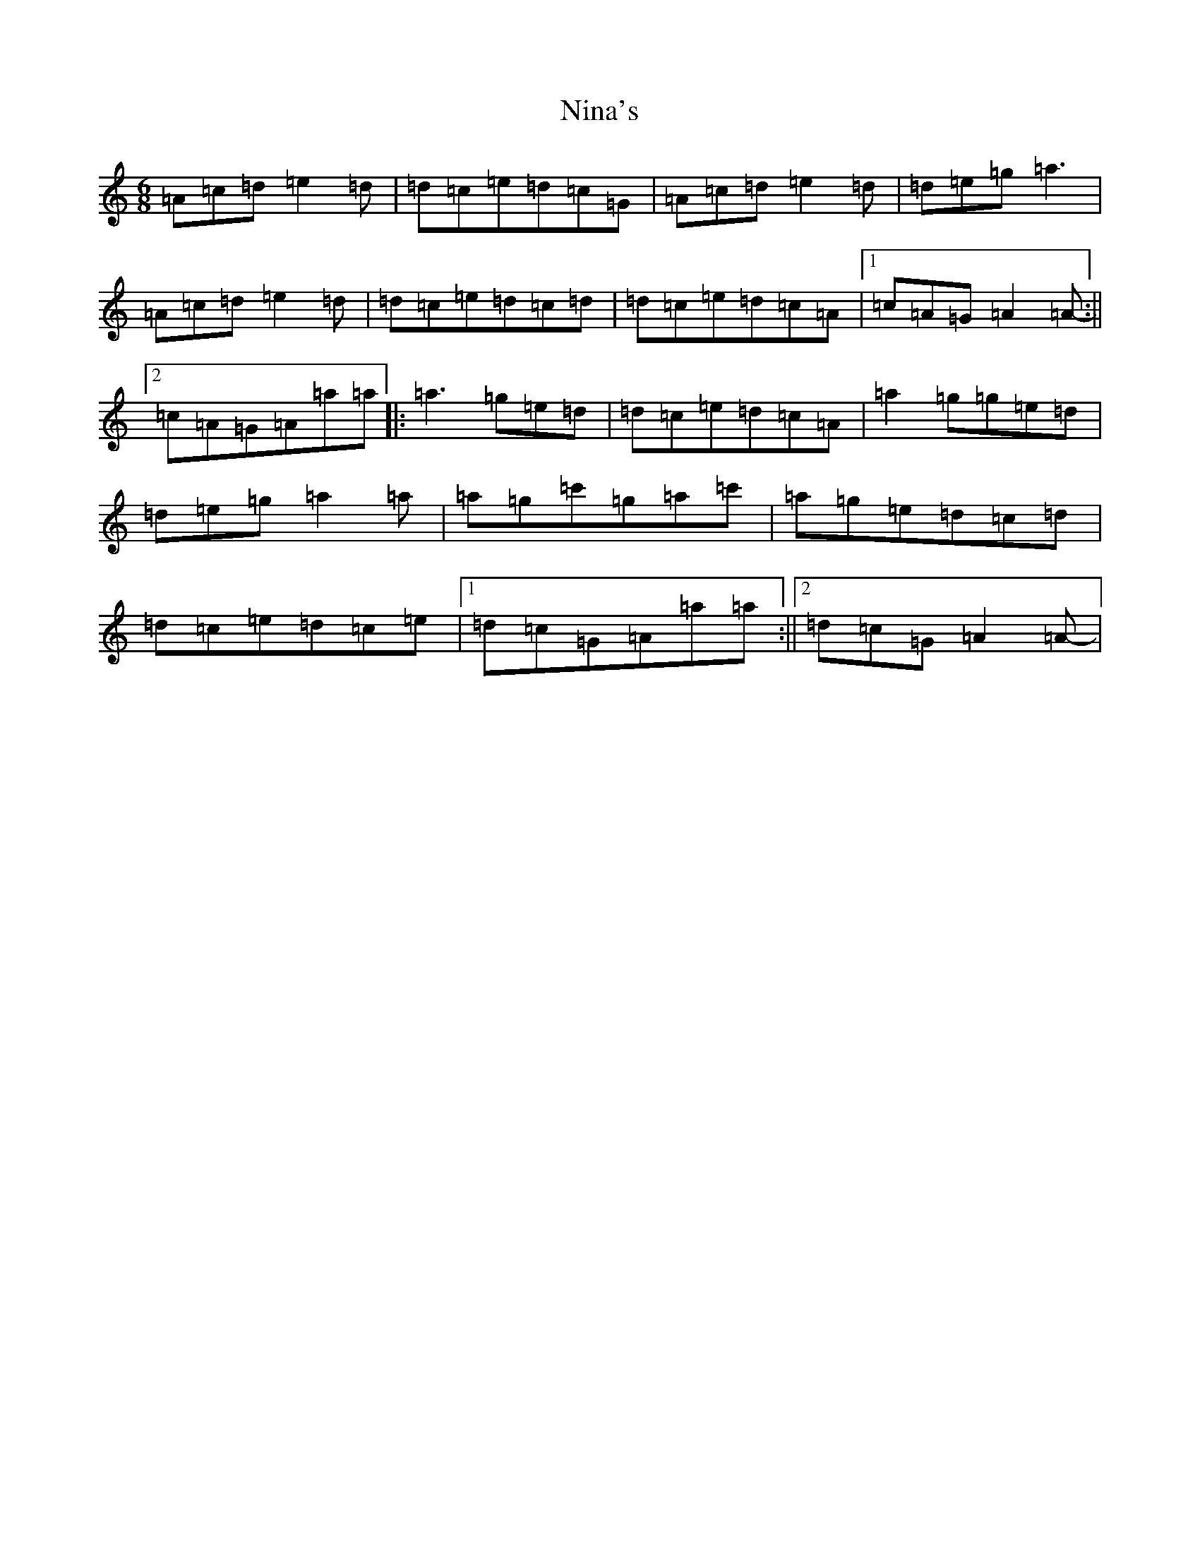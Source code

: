 X: 15545
T: Nina's
S: https://thesession.org/tunes/7272#setting18798
R: jig
M:6/8
L:1/8
K: C Major
=A=c=d=e2=d|=d=c=e=d=c=G|=A=c=d=e2=d|=d=e=g=a3|=A=c=d=e2=d|=d=c=e=d=c=d|=d=c=e=d=c=A|1=c=A=G=A2=A-:||2=c=A=G=A=a=a|:=a3=g=e=d|=d=c=e=d=c=A|=a2=g=g=e=d|=d=e=g=a2=a|=a=g=c'=g=a=c'|=a=g=e=d=c=d|=d=c=e=d=c=e|1=d=c=G=A=a=a:||2=d=c=G=A2=A-|